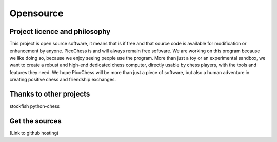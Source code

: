 Opensource
==========

Project licence and philosophy
------------------------------

This project is open source software, it means that is if free and that source code is available for modification or enhancement by anyone.
PicoChess is and will always remain free software. We are working on this program because we like doing so, because we enjoy seeing people use the program. 
More than just a toy or an experimental sandbox, we want to create a robust and high-end dedicated chess computer, directly usable by chess players, with the tools and features they need.
We hope PicoChess will be more than just a piece of software, but also a human adventure in creating positive chess and friendship exchanges.


Thanks to other projects
------------------------

stockfish
python-chess

Get the sources
---------------
(Link to github hosting)
